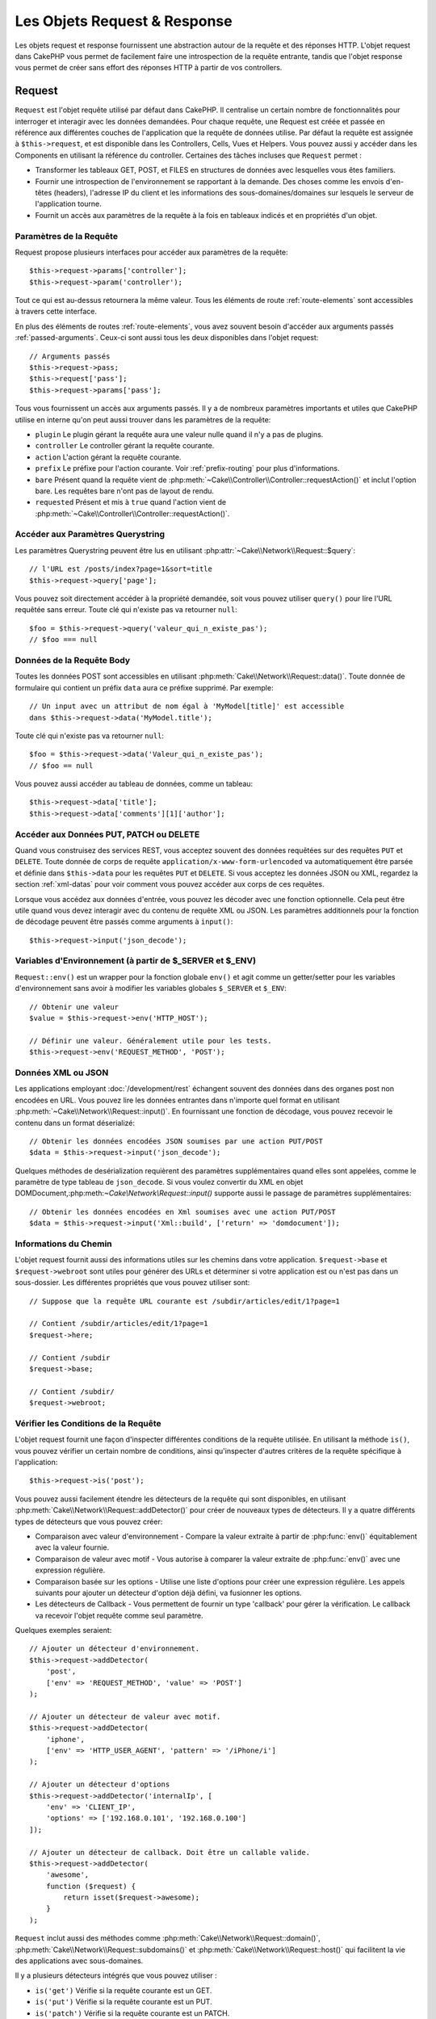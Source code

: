 Les Objets Request & Response
#############################

.. php:namespace:: Cake\Network

Les objets request et response fournissent une abstraction autour de la requête
et des réponses HTTP. L'objet request dans CakePHP vous permet de facilement
faire une introspection de la requête entrante, tandis que l'objet response vous
permet de créer sans effort des réponses HTTP à partir de vos controllers.

.. index:: $this->request
.. _cake-request:

Request
=======

.. php:class:: Request

``Request`` est l'objet requête utilisé par défaut dans
CakePHP. Il centralise un certain nombre de fonctionnalités pour interroger et
interagir avec les données demandées. Pour chaque requête, une Request est
créée et passée en référence aux différentes couches de l'application que la
requête de données utilise. Par défaut la requête est assignée à
``$this->request``, et est disponible dans les Controllers, Cells, Vues et
Helpers. Vous pouvez aussi y accéder dans les Components en utilisant la
référence du controller. Certaines des tâches incluses que ``Request`` permet :

* Transformer les tableaux GET, POST, et FILES en structures de données avec
  lesquelles vous êtes familiers.
* Fournir une introspection de l'environnement se rapportant à la demande.
  Des choses comme les envois d'en-têtes (headers), l'adresse IP du client et
  les informations des sous-domaines/domaines sur lesquels le serveur de
  l'application tourne.
* Fournit un accès aux paramètres de la requête à la fois en tableaux indicés
  et en propriétés d'un objet.

Paramètres de la Requête
------------------------

Request propose plusieurs interfaces pour accéder aux paramètres de la
requête::

    $this->request->params['controller'];
    $this->request->param('controller');

Tout ce qui est au-dessus retournera la même valeur. Tous les éléments de
route :ref:`route-elements` sont accessibles à travers cette interface.

En plus des éléments de routes :ref:`route-elements`, vous avez souvent besoin
d'accéder aux arguments passés :ref:`passed-arguments`. Ceux-ci sont aussi tous
les deux disponibles dans l'objet request::

    // Arguments passés
    $this->request->pass;
    $this->request['pass'];
    $this->request->params['pass'];

Tous vous fournissent un accès aux arguments passés. Il y a de nombreux
paramètres importants et utiles que CakePHP utilise en interne qu'on peut aussi
trouver dans les paramètres de la requête:

* ``plugin`` Le plugin gérant la requête aura une valeur nulle quand il n'y a
  pas de plugins.
* ``controller`` Le controller gérant la requête courante.
* ``action`` L'action gérant la requête courante.
* ``prefix`` Le préfixe pour l'action courante. Voir :ref:`prefix-routing` pour
  plus d'informations.
* ``bare`` Présent quand la requête vient de
  :php:meth:`~Cake\\Controller\\Controller::requestAction()` et inclut l'option
  bare. Les requêtes bare n'ont pas de layout de rendu.
* ``requested`` Présent et mis à ``true`` quand l'action vient de
  :php:meth:`~Cake\\Controller\\Controller::requestAction()`.

Accéder aux Paramètres Querystring
----------------------------------

.. php:method:: query($name)

Les paramètres Querystring peuvent être lus en utilisant
:php:attr:`~Cake\\Network\\Request::$query`::

    // l'URL est /posts/index?page=1&sort=title
    $this->request->query['page'];

Vous pouvez soit directement accéder à la propriété demandée, soit vous pouvez
utiliser ``query()`` pour lire l'URL requêtée sans erreur.
Toute clé qui n'existe pas va retourner ``null``::

    $foo = $this->request->query('valeur_qui_n_existe_pas');
    // $foo === null

Données de la Requête Body
--------------------------

.. php:method:: data($name)

Toutes les données POST sont accessibles en utilisant
:php:meth:`Cake\\Network\\Request::data()`. Toute donnée de formulaire qui
contient un préfix ``data`` aura ce préfixe supprimé. Par exemple::

    // Un input avec un attribut de nom égal à 'MyModel[title]' est accessible
    dans $this->request->data('MyModel.title');

Toute clé qui n'existe pas va retourner ``null``::

    $foo = $this->request->data('Valeur_qui_n_existe_pas');
    // $foo == null

Vous pouvez aussi accéder au tableau de données, comme un tableau::

    $this->request->data['title'];
    $this->request->data['comments'][1]['author'];

Accéder aux Données PUT, PATCH ou DELETE
----------------------------------------

.. php:method:: input($callback, [$options])

Quand vous construisez des services REST, vous acceptez souvent des données
requêtées sur des requêtes ``PUT`` et ``DELETE``. Toute donnée
de corps de requête ``application/x-www-form-urlencoded``
va automatiquement être parsée et définie dans ``$this->data`` pour les
requêtes ``PUT`` et ``DELETE``. Si vous acceptez les données JSON ou XML,
regardez la section :ref:`xml-datas` pour voir comment vous pouvez accéder
aux corps de ces requêtes.

Lorsque vous accédez aux données d'entrée, vous pouvez les décoder avec une
fonction optionnelle. Cela peut être utile quand vous devez interagir avec du
contenu de requête XML ou JSON. Les paramètres additionnels pour la fonction de
décodage peuvent être passés comme arguments à ``input()``::

    $this->request->input('json_decode');

Variables d'Environnement (à partir de $_SERVER et $_ENV)
---------------------------------------------------------

.. php:method:: env($key, $value = null)

``Request::env()`` est un wrapper pour la fonction
globale ``env()`` et agit comme un getter/setter pour les variables
d'environnement sans avoir à modifier les variables globales
``$_SERVER`` et ``$_ENV``::

    // Obtenir une valeur
    $value = $this->request->env('HTTP_HOST');

    // Définir une valeur. Généralement utile pour les tests.
    $this->request->env('REQUEST_METHOD', 'POST');

.. _xml-datas:

Données XML ou JSON
-------------------

Les applications employant :doc:`/development/rest` échangent souvent des
données dans des organes post non encodées en URL. Vous pouvez lire les données
entrantes dans n'importe quel format en utilisant
:php:meth:`~Cake\\Network\\Request::input()`. En fournissant une fonction de
décodage, vous pouvez recevoir le contenu dans un format déserializé::

    // Obtenir les données encodées JSON soumises par une action PUT/POST
    $data = $this->request->input('json_decode');

Quelques méthodes de desérialization requièrent des paramètres
supplémentaires quand elles sont appelées, comme le paramètre
de type tableau de ``json_decode``. Si vous voulez convertir
du XML en objet DOMDocument,:php:meth:`~Cake\\Network\\Request::input()`
supporte aussi le passage de paramètres supplémentaires::

    // Obtenir les données encodées en Xml soumises avec une action PUT/POST
    $data = $this->request->input('Xml::build', ['return' => 'domdocument']);

Informations du Chemin
----------------------

L'objet request fournit aussi des informations utiles sur les chemins dans votre
application. ``$request->base`` et ``$request->webroot`` sont utiles pour
générer des URLs et déterminer si votre application est ou n'est pas dans un
sous-dossier. Les différentes propriétés que vous pouvez utiliser sont::

    // Suppose que la requête URL courante est /subdir/articles/edit/1?page=1

    // Contient /subdir/articles/edit/1?page=1
    $request->here;

    // Contient /subdir
    $request->base;

    // Contient /subdir/
    $request->webroot;

.. _check-the-request:

Vérifier les Conditions de la Requête
-------------------------------------

.. php:method:: is($type)

L'objet request fournit une façon d'inspecter différentes conditions de la
requête utilisée. En utilisant la méthode ``is()``, vous pouvez vérifier un
certain nombre de conditions, ainsi qu'inspecter d'autres critères de
la requête spécifique à l'application::

    $this->request->is('post');

Vous pouvez aussi facilement étendre les détecteurs de la requête qui sont
disponibles, en utilisant :php:meth:`Cake\\Network\\Request::addDetector()`
pour créer de nouveaux types de détecteurs. Il y a quatre différents types
de détecteurs que vous pouvez créer:

* Comparaison avec valeur d'environnement - Compare la valeur extraite à partir
  de :php:func:`env()` équitablement avec la valeur fournie.
* Comparaison de valeur avec motif - Vous autorise à comparer la valeur
  extraite de :php:func:`env()` avec une expression régulière.
* Comparaison basée sur les options -  Utilise une liste d'options pour créer
  une expression régulière. Les appels suivants pour ajouter un détecteur
  d'option déjà défini, va fusionner les options.
* Les détecteurs de Callback - Vous permettent de fournir un type 'callback'
  pour gérer la vérification. Le callback va recevoir l'objet requête comme
  seul paramètre.

.. php:method:: addDetector($name, $options)

Quelques exemples seraient::

    // Ajouter un détecteur d'environnement.
    $this->request->addDetector(
        'post',
        ['env' => 'REQUEST_METHOD', 'value' => 'POST']
    );

    // Ajouter un détecteur de valeur avec motif.
    $this->request->addDetector(
        'iphone',
        ['env' => 'HTTP_USER_AGENT', 'pattern' => '/iPhone/i']
    );

    // Ajouter un détecteur d'options
    $this->request->addDetector('internalIp', [
        'env' => 'CLIENT_IP',
        'options' => ['192.168.0.101', '192.168.0.100']
    ]);

    // Ajouter un détecteur de callback. Doit être un callable valide.
    $this->request->addDetector(
        'awesome',
        function ($request) {
            return isset($request->awesome);
        }
    );

``Request`` inclut aussi des méthodes comme
:php:meth:`Cake\\Network\\Request::domain()`,
:php:meth:`Cake\\Network\\Request::subdomains()`
et :php:meth:`Cake\\Network\\Request::host()` qui facilitent la vie des
applications avec sous-domaines.

Il y a plusieurs détecteurs intégrés que vous pouvez utiliser :

* ``is('get')`` Vérifie si la requête courante est un GET.
* ``is('put')`` Vérifie si la requête courante est un PUT.
* ``is('patch')`` Vérifie si la requête courante est un PATCH.
* ``is('post')`` Vérifie si la requête courante est un POST.
* ``is('delete')`` Vérifie si la requête courante est un DELETE.
* ``is('head')`` Vérifie si la requête courante est un HEAD.
* ``is('options')`` Vérifie si la requête courante est OPTIONS.
* ``is('ajax')`` Vérifie si la requête courante vient d'un
  X-Requested-With = XMLHttpRequest.
* ``is('ssl')`` Vérifie si la requête courante est via SSL.
* ``is('flash')`` Vérifie si la requête courante a un User-Agent de Flash.
* ``is('requested')`` Vérifie si la requête a un paramètre de requête
  'requested' avec la valeur 1.
* ``is('json')`` Vérifie si la requête a l'extension 'json' ajoutée et si elle
  accepte le mimetype 'application/json'.
* ``is('xml')`` Vérifie si la requête a l'extension 'xml' ajoutée et si elle
  accepte le mimetype 'application/xml' ou 'text/xml'.

Données de Session
------------------

Pour accéder à la session pour une requête donnée, utilisez la méthode
``session()``::

    $this->request->session()->read('User.name');

Pour plus d'informations, regardez la documentation :doc:`/development/sessions`
sur la façon d'utiliser l'objet session.

Hôte et Nom de Domaine
----------------------

.. php:method:: domain($tldLength = 1)

Retourne le nom de domaine sur lequel votre application tourne::

    // Affiche 'example.org'
    echo $request->domain();

.. php:method:: subdomains($tldLength = 1)

Retourne un tableau avec les sous-domaines sur lequel votre application tourne::

    // Retourne ['my', 'dev'] pour 'my.dev.example.org'
    $request->subdomains();

.. php:method:: host()

Retourne l'hôte sur lequel votre application tourne::

    // Affiche 'my.dev.example.org'
    echo $request->host();

Travailler avec les Méthodes & Headers de HTTP
----------------------------------------------

.. php:method:: method()

Retourne la méthode HTTP où la requête a été faite::

    // Affiche POST
    echo $request->method();

.. php:method:: allowMethod($methods)

Définit les méthodes HTTP autorisées. Si elles ne correspondent pas, elle
va lancer une MethodNotAllowedException.
La réponse 405 va inclure l'en-tête ``Allow`` nécessaire avec les méthodes
passées.

.. php:method:: header($name)

Vous permet d'accéder à tout en-tête ``HTTP_*`` utilisé pour la requête::

    $this->request->header('User-Agent');

Retournerait le user agent utilisé pour la requête.

.. php:method:: referer($local = false)

Retourne l'adresse de référence de la requête.

.. php:method:: clientIp($safe = true)

Retourne l'adresse IP du visiteur courant.

Faire Confiance aux Header de Proxy
-----------------------------------

Si votre application est derrière un load balancer ou exécutée sur un service
cloud, vous voudrez souvent obtenir l'hôte de load balancer, le port et le
schéma dans vos requêtes. Souvent les load balancers vont aussi envoyer
des en-têtes ``HTTP-X-Forwarded-*`` avec les valeurs originales. Les en-têtes
forwarded ne seront pas utilisés par CakePHP directement. Pour que l'objet
request utilise les en-têtes, définissez la propriété ``trustProxy`` à
``true``::

    $this->request->trustProxy = true;

    // Ces méthodes n'utiliseront pas les en-têtes du proxy.
    $this->request->port();
    $this->request->host();
    $this->request->scheme();
    $this->request->clientIp();

Vérifier les En-têtes Acceptés
------------------------------

.. php:method:: accepts($type = null)

Trouve les types de contenu que le client accepte ou vérifie s'il
accepte un type particulier de contenu.

Récupère tous les types::

    $this->request->accepts();

Vérifie pour un unique type::

    $this->request->accepts('application/json');

.. php:staticmethod:: acceptLanguage($language = null)

Obtenir toutes les langues acceptées par le client,
ou alors vérifier si une langue spécifique est acceptée.

Obtenir la liste des langues acceptées::

    $this->request->acceptLanguage();

Vérifier si une langue spécifique est acceptée::

    $this->request->acceptLanguage('fr-fr');

.. index:: $this->response

Response
========

.. php:class:: Response

:php:class:`Cake\\Network\\Response` est la classe de réponse par défaut dans
CakePHP. Elle encapsule un nombre de fonctionnalités et de caractéristiques
pour la génération de réponses HTTP dans votre application. Elle aide aussi à
tester des objets factices (mocks/stubs), vous permettant d'inspecter les
en-têtes qui vont être envoyés.
:php:class:`Cake\\Network\\Request`, :php:class:`Cake\\Network\\Response`
consolide un certain nombre de méthodes qu'on pouvait trouver avant dans
:php:class:`Controller`,
:php:class:`RequestHandlerComponent` et :php:class:`Dispatcher`. Les anciennes
méthodes sont dépréciées en faveur de l'utilisation de
:php:class:`Cake\\Network\\Response`.

``Response`` fournit une interface pour envelopper les tâches de réponse
communes liées, telles que:

* Envoyer des en-têtes pour les redirections.
* Envoyer des en-têtes de type de contenu.
* Envoyer tout en-tête.
* Envoyer le corps de la réponse.

Changer la Classe Response
--------------------------

CakePHP utilise ``Response`` par défaut. ``Response`` est une classe
flexible et transparente. Si vous avez besoin de la remplacer avec une
classe spécifique de l'application, vous pouvez remplacer
``Response`` dans **webroot/index.php**.

Cela fera que tous les controllers dans votre application utiliseront
``VotreResponse`` au lieu de :php:class:`Cake\\Network\\Response`. Vous pouvez
aussi remplacer l'instance de réponse de la configuration
``$this->response`` dans vos controllers. Ecraser l'objet réponse
est à portée de main pour les tests car il vous permet d'écraser les
méthodes qui interragissent avec :php:meth:`~CakeResponse::header()`. Voir la
section sur :ref:`cakeresponse-testing` pour plus d'informations.

Gérer les Types de Contenu
--------------------------

Vous pouvez contrôler le Content-Type des réponses de votre application
en utilisant :php:meth:`Cake\\Network\\Response::type()`. Si votre application
a besoin de gérer les types de contenu qui ne sont pas construits dans Response,
vous pouvez faire correspondre ces types avec ``type()`` comme ceci::

    // Ajouter un type vCard
    $this->response->type(['vcf' => 'text/v-card']);

    // Configurer la réponse de Type de Contenu pour vcard.
    $this->response->type('vcf');

Habituellement, vous voudrez faire correspondre des types de contenu
supplémentaires dans le callback :php:meth:`~Controller::beforeFilter()` de
votre controller afin que vous puissiez tirer parti de la fonctionnalité de
vue de commutation automatique de :php:class:`RequestHandlerComponent`, si vous
l'utilisez.

Définir le Character Set
------------------------

.. php:method:: charset($charset = null)

Définit le charset qui sera utilisé dans response::

    $this->response->charset('UTF-8');

.. _cake-response-file:

Envoyer des fichiers
--------------------

.. php:method:: file($path, $options = [])

Il y a des fois où vous voulez envoyer des fichiers en réponses de vos
requêtes. Vous pouvez faire cela en utilisant
:php:meth:`Cake\\Network\\Response::file()`::

    public function sendFile($id)
    {
        $file = $this->Attachments->getFile($id);
        $this->response->file($file['path']);
        //Retourne un objet réponse pour éviter que le controller n'essaie de
        // rendre la vue
        return $this->response;
    }

Comme montré dans l'exemple ci-dessus, vous devez passer le
chemin du fichier à la méthode. CakePHP va envoyer le bon en-tête de type de
contenu si c'est un type de fichier connu listé dans
`Cake\\Network\\Reponse::$_mimeTypes`. Vous pouvez ajouter des nouveaux types
avant d'appeler :php:meth:`Cake\\Network\\Response::file()` en utilisant la
méthode :php:meth:`Cake\\Network\\Response::type()`.

Si vous voulez, vous pouvez aussi forcer un fichier à être téléchargé au lieu
d'être affiché dans le navigateur en spécifiant les options::

    $this->response->file(
        $file['path'],
        ['download' => true, 'name' => 'foo']
    );

les options possibles sont:

name
    Le nom vous permet de spécifier un nom de fichier alternatif à envoyer à
    l'utilisateur.
download
    Une valeur booléenne indiquant si les en-têtes doivent être définies pour
    forcer le téléchargement.

Envoyer une Chaîne de Caractères en Fichier
-------------------------------------------

Vous pouvez répondre avec un fichier qui n'existe pas sur le disque, par
exemple si vous voulez générer un pdf ou un ics à la volée à partir d'une
chaine::

    public function sendIcs()
    {
        $icsString = $this->Calendars->generateIcs();
        $this->response->body($icsString);
        $this->response->type('ics');

        // Force le téléchargement de fichier en option
        $this->response->download('filename_for_download.ics');

        // Retourne l'object pour éviter au controller d'essayer de rendre
        // une vue
        return $this->response;
    }

Streaming Resources
-------------------

Vous pouvez utiliser une fonction de rappel avec ``body()`` pour convertir
facilement des flux de ressources en réponses::

    $file = fopen('/some/file.png', 'r');
    $this->response->body(function () use ($file) {
        rewind($file);
        fpassthru($file);
        fclose($file);
    });

Les fonctions de rappel peuvent également renvoyer le body en tant que chaîne
de caractères::

    $path = '/some/file.png';
    $this->response->body(function () use ($path) {
        return file_get_contents($path);
    });

Définir les En-têtes
--------------------

.. php:method:: header($header = null, $value = null)

Le paramétrage des en-têtes est fait avec la méthode
:php:meth:`Cake\\Network\\Response::header()`. Elle peut être appelée avec
quelques paramètres de configurations::

    // Définir un unique en-tête
    $this->response->header('Location', 'http://example.com');

    // Définir plusieurs en-têtes
    $this->response->header([
        'Location' => 'http://example.com',
        'X-Extra' => 'My header'
    ]);
    $this->response->header([
        'WWW-Authenticate: Negotiate',
        'Content-type: application/pdf'
    ]);

Définir le même :php:meth:`~CakeResponse::header()` de multiples fois entraînera
l'écrasement des précédentes valeurs, un peu comme les appels réguliers
d'en-tête. Les en-têtes ne sont pas envoyés quand
:php:meth:`Cake\\Network\\Response::header()` est appelé; A la place, ils sont
simplement conservés jusqu'à ce que la réponse soit effectivement envoyée.

Vous pouvez maintenant utiliser la méthode
:php:meth:`Cake\\Network\\Response::location()` pour directement définir ou
récupérer l'en-tête de localisation du redirect.

Interagir avec le Cache du Navigateur
-------------------------------------

.. php:method:: disableCache()

Parfois, vous avez besoin de forcer les navigateurs à ne pas mettre en cache les
résultats de l'action d'un controller.
:php:meth:`Cake\\Network\\Response::disableCache()` est justement prévu pour
cela::

    public function index()
    {
        // faire quelque chose.
        $this->response->disableCache();
    }

.. warning::

    Utiliser disableCache() avec downloads à partir de domaines SSL pendant
    que vous essayez d'envoyer des fichiers à Internet Explorer peut entraîner
    des erreurs.

.. php:method:: cache($since, $time = '+1 day')

Vous pouvez aussi dire aux clients que vous voulez qu'ils mettent en cache
des réponses. En utilisant :php:meth:`Cake\\Network\\Response::cache()`::

    public function index()
    {
        //faire quelque chose
        $this->response->cache('-1 minute', '+5 days');
    }

Ce qui est au-dessus dira aux clients de mettre en cache la réponse résultante
pendant 5 jours, en espérant accélérer l'expérience de vos visiteurs.
:php:meth:`CakeResponse::cache()` définit valeur ``Last-Modified`` en
premier argument. L'entête ``Expires`` et ``max-age`` sont définis en se basant
sur le second paramètre. Le Cache-Control est défini aussi à ``public``.


.. _cake-response-caching:

Réglage fin du Cache HTTP
-------------------------

Une des façons les meilleures et les plus simples de rendre votre application
plus rapide est d'utiliser le cache HTTP. Selon ce modèle de mise en cache,
vous êtes tenu seulement d'aider les clients à décider s'ils doivent utiliser
une copie de la réponse mise en cache en définissant quelques propriétés
d'en-têtes comme la date de mise à jour et la balise entity de réponse.

Plutôt que d'avoir à coder la logique de mise en cache et de sa désactivation
(rafraîchissement) une fois que les données ont changé, HTTP utilise deux
modèles, l'expiration et la validation qui habituellement sont beaucoup plus
simples que d'avoir à gérer le cache soi-même.

En dehors de l'utilisation de :php:meth:`Cake\\Network\\Response::cache()`, vous
pouvez aussi utiliser plusieurs autres méthodes pour affiner le réglage des
en-têtes de cache HTTP pour tirer profit du navigateur ou à l'inverse du cache
du proxy.

L'En-tête de Contrôle du Cache
~~~~~~~~~~~~~~~~~~~~~~~~~~~~~~

.. php:method:: sharable($public = null, $time = null)

Utilisé sous le modèle d'expiration, cet en-tête contient de multiples
indicateurs qui peuvent changer la façon dont les navigateurs ou les
proxies utilisent le contenu mis en cache. Un en-tête ``Cache-Control`` peut
ressembler à ceci::

    Cache-Control: private, max-age=3600, must-revalidate

La classe ``Response`` vous aide à configurer cet en-tête avec quelques
méthodes utiles qui vont produire un en-tête final valide ``Cache Control``.
La première est la méthode :php:meth:`Cake\\Network\\Response::sharable()`,
qui indique si une réponse peut être considérée comme partageable pour
différents utilisateurs ou clients. Cette méthode contrôle en fait la
partie `public` ou `private` de cet en-tête. Définir une réponse en `private`
indique que tout ou partie de celle-ci est prévue pour un unique
utilisateur. Pour tirer profit des mises en cache partagées, il est nécessaire
de définir la directive de contrôle en `public`.

Le deuxième paramètre de cette méthode est utilisé pour spécifier un ``max-age``
pour le cache qui est le nombre de secondes après lesquelles la réponse n'est
plus considérée comme récente::

    public function view()
    {
        ...
        // Définit le Cache-Control en public pour 3600 secondes
        $this->response->sharable(true, 3600);
    }

    public function mes_donnees()
    {
        ...
        // Définit le Cache-Control en private pour 3600 secondes
        $this->response->sharable(false, 3600);
    }

``Response`` expose des méthodes séparées pour la définition de chaque
component dans l'en-tête de ``Cache-Control``.

L'En-tête d'Expiration
~~~~~~~~~~~~~~~~~~~~~~

.. php:method:: expires($time = null)

Vous pouvez définir l'en-tête ``Expires`` avec une date et un temps après
lesquels la réponse n'est plus considérée comme récente. Cet en-tête peut être
défini en utilisant la méthode :php:meth:`Cake\\Network\\Response::expires()`::

    public function view()
    {
        $this->response->expires('+5 days');
    }

Cette méthode accepte aussi une instance :php:class:`DateTime` ou toute chaîne
de caractère qui peut être parsée par la classe :php:class:`DateTime`.

L'En-tête Etag
~~~~~~~~~~~~~~

.. php:method:: etag($tag = null, $weak = false)

La validation du Cache dans HTTP est souvent utilisé quand le contenu change
constamment et demande à l'application de générer seulement les contenus
réponse si le cache n'est plus récent. Sous ce modèle, le client continue
de stocker les pages dans le cache, mais au lieu de l'utiliser directement,
il demande à l'application à chaque fois si les ressources ont changé ou non.
C'est utilisé couramment avec des ressources statiques comme les images et
autres choses.

L'en-tête :php:meth:`~CakeResponse::etag()` (appelé balise d'entité) est une
chaîne de caractère qui identifie de façon unique les ressources requêtées
comme le fait un checksum pour un fichier, afin de déterminer si elle
correspond à une ressource du cache ..

Pour réellement tirer profit de l'utilisation de cet en-tête, vous devez
soit appeler manuellement la méthode
:php:meth:`Cake\\Network\\Response::checkNotModified()` ou inclure
:php:class:`RequestHandlerComponent` dans votre controller::

    public function index()
    {
        $articles = $this->Articles->find('all');
        $this->response->etag($this->Articles->generateHash($articles));
        if ($this->response->checkNotModified($this->request)) {
            return $this->response;
        }
        // ...
    }

L'En-tête Last-Modified
~~~~~~~~~~~~~~~~~~~~~~~

.. php:method:: modified($time = null)

De même, avec le modèle de validation du cache HTTP, vous pouvez
définir l'en-tête ``Last-Modified`` pour indiquer la date et l'heure à
laquelle la ressource a été modifiée pour la dernière fois. Définir
cet en-tête aide CakePHP à indiquer à ces clients si la réponse a été
modifiée ou n'est pas basée sur leur cache.

Pour réellement tirer profit de l'utilisation de cet en-tête, vous devez
soit appeler manuellement la méthode
:php:meth:`Cake\\Network\\Response::checkNotModified()` ou inclure
:php:class:`RequestHandlerComponent` dans votre controller::

    public function view()
    {
        $article = $this->Articles->find()->first();
        $this->response->modified($article->modified);
        if ($this->response->checkNotModified($this->request)) {
            return $this->response;
        }
        // ...
    }

L'en-tête Vary
~~~~~~~~~~~~~~

.. php:method:: vary($header)

Dans certains cas, vous voudrez offrir différents contenus en utilisant la
même URL. C'est souvent le cas quand vous avez une page multilingue ou que
vous répondez avec différents page HTMLs selon le navigateur qui requête la
ressource. Dans ces circonstances, vous pouvez utiliser l'en-tête ``Vary``::

        $this->response->vary('User-Agent');
        $this->response->vary('Accept-Encoding', 'User-Agent');
        $this->response->vary('Accept-Language');

Envoyer des Réponses Non-Modifiées
~~~~~~~~~~~~~~~~~~~~~~~~~~~~~~~~~~

.. php:method:: checkNotModified(Request $request)

Compare les en-têtes de cache pour l'objet requété avec l'en-tête du cache de
la response et determine s'il peut toujours être considéré comme récent. Si
oui, il supprime le contenu de la réponse et envoie l'en-tête
`304 Not Modified`::

    // Dans une action decontroller.
    if ($this->response->checkNotModfied($this->request)) {
        return $this->response;
    }

Envoyer la Response
-------------------

.. php:method:: send()

Une fois que vous avez fini de créer une response, appeler ``send()`` va
envoyer tous les en-têtes définis ainsi que le corps. Ceci est fait
automatiquement à la fin de chaque requête par le ``Dispatcher``.

.. meta::
    :title lang=fr: Objets Request et Response
    :keywords lang=fr: requête controller,paramètres de requête,tableaux indicés,purpose index,objets réponse,information domaine,Objet requête,donnée requêtée,interrogation,params,précédentes versions,introspection,dispatcher,rout,structures de données,tableaux,adresse ip,migration,indexes,cakephp
